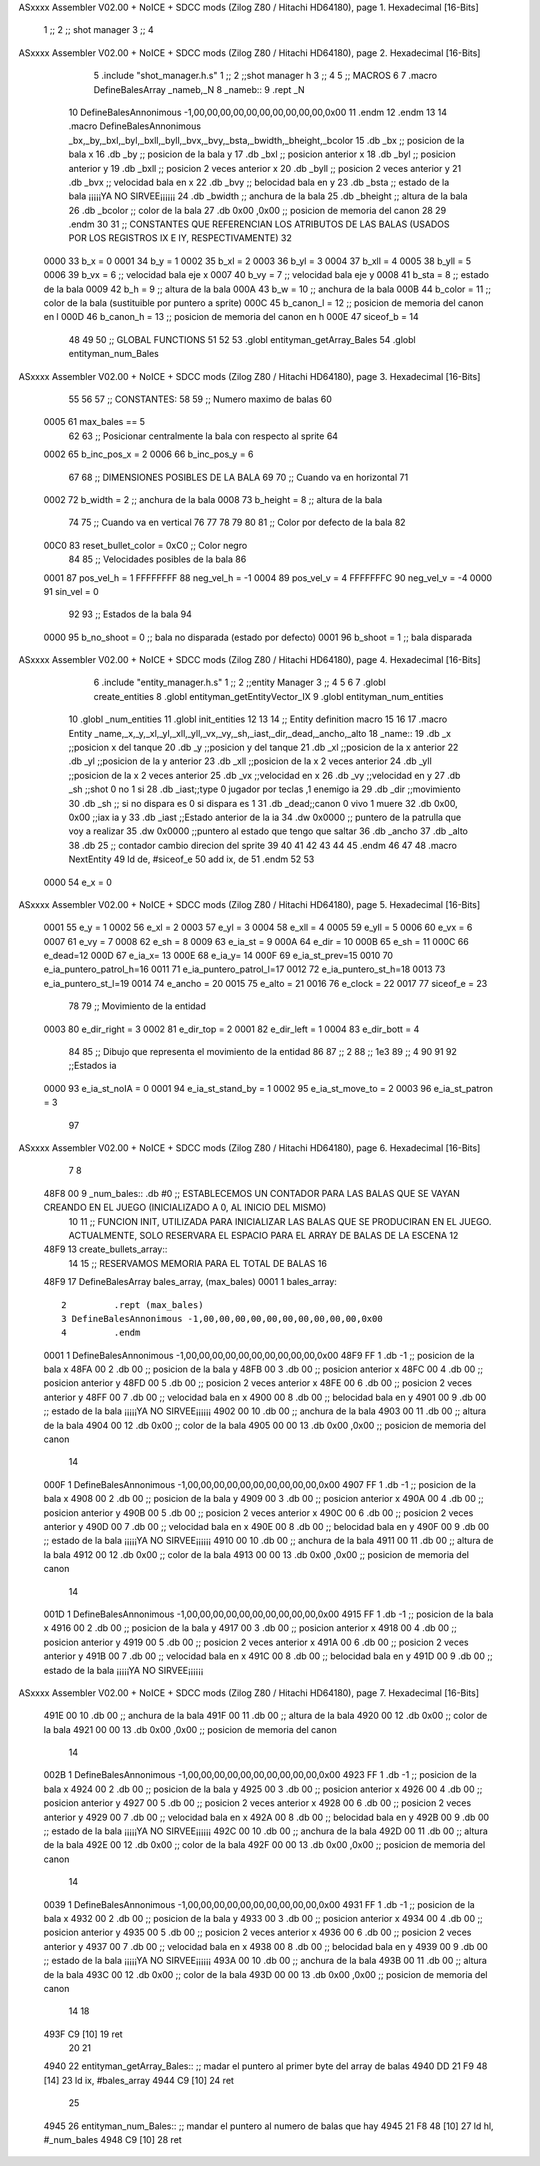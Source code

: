 ASxxxx Assembler V02.00 + NoICE + SDCC mods  (Zilog Z80 / Hitachi HD64180), page 1.
Hexadecimal [16-Bits]



                              1 ;;
                              2 ;; shot manager
                              3 ;;
                              4 
ASxxxx Assembler V02.00 + NoICE + SDCC mods  (Zilog Z80 / Hitachi HD64180), page 2.
Hexadecimal [16-Bits]



                              5 .include "shot_manager.h.s"
                              1 ;;
                              2 ;;shot manager h
                              3 ;;
                              4 
                              5 ;; MACROS
                              6 
                              7 .macro DefineBalesArray _nameb,_N
                              8 _nameb::
                              9 	.rept _N
                             10 DefineBalesAnnonimous -1,00,00,00,00,00,00,00,00,00,00,0x00
                             11 	.endm 
                             12 .endm
                             13 
                             14 .macro DefineBalesAnnonimous _bx,_by,_bxl,_byl,_bxll,_byll,_bvx,_bvy,_bsta,_bwidth,_bheight,_bcolor
                             15 .db _bx           ;; posicion de la bala x          
                             16 .db _by		;; posicion de la bala y
                             17 .db _bxl		;; posicion anterior x
                             18 .db _byl		;; posicion anterior y
                             19 .db _bxll		;; posicion 2 veces anterior x
                             20 .db _byll		;; posicion 2 veces anterior y
                             21 .db _bvx 		;; velocidad bala en x
                             22 .db _bvy		;; belocidad bala en y
                             23 .db _bsta		;; estado de la bala   ¡¡¡¡¡YA NO SIRVEE¡¡¡¡¡¡
                             24 .db _bwidth       ;; anchura de la bala
                             25 .db _bheight      ;; altura de la bala
                             26 .db _bcolor       ;; color de la bala
                             27 .db 0x00 ,0x00    ;; posicion de memoria del canon
                             28  
                             29 .endm
                             30 
                             31 ;; CONSTANTES QUE REFERENCIAN LOS ATRIBUTOS DE LAS BALAS (USADOS POR LOS REGISTROS IX E IY, RESPECTIVAMENTE)
                             32 
                     0000    33 b_x       = 0
                     0001    34 b_y       = 1
                     0002    35 b_xl      = 2
                     0003    36 b_yl      = 3
                     0004    37 b_xll     = 4
                     0005    38 b_yll     = 5
                     0006    39 b_vx      = 6      ;; velocidad bala eje x
                     0007    40 b_vy      = 7      ;; velocidad bala eje y
                     0008    41 b_sta     = 8      ;; estado de la bala
                     0009    42 b_h       = 9      ;; altura de la bala
                     000A    43 b_w       = 10     ;; anchura de la bala
                     000B    44 b_color   = 11     ;; color de la bala (sustituible por puntero a sprite)
                     000C    45 b_canon_l = 12     ;; posicion de memoria del canon en l
                     000D    46 b_canon_h = 13	 ;; posicion de memoria del canon en h
                     000E    47 siceof_b  = 14
                             48 
                             49 
                             50 ;; GLOBAL FUNCTIONS
                             51 
                             52 
                             53 .globl entityman_getArray_Bales
                             54 .globl entityman_num_Bales
ASxxxx Assembler V02.00 + NoICE + SDCC mods  (Zilog Z80 / Hitachi HD64180), page 3.
Hexadecimal [16-Bits]



                             55 
                             56 
                             57 ;; CONSTANTES:
                             58 
                             59 ;; Numero maximo de balas
                             60 
                     0005    61 max_bales == 5
                             62 
                             63 ;; Posicionar centralmente la bala con respecto al sprite
                             64 
                     0002    65 b_inc_pos_x = 2
                     0006    66 b_inc_pos_y = 6
                             67 
                             68 ;; DIMENSIONES POSIBLES DE LA BALA
                             69 
                             70 ;; Cuando va en horizontal
                             71 
                     0002    72 b_width      = 2   ;; anchura de la bala
                     0008    73 b_height     = 8   ;; altura de la bala
                             74 
                             75 ;; Cuando va en vertical
                             76 
                             77 
                             78 
                             79 
                             80 
                             81 ;; Color por defecto de la bala
                             82 
                     00C0    83 reset_bullet_color = 0xC0   ;; Color negro
                             84 
                             85 ;; Velocidades posibles de la bala
                             86 
                     0001    87 pos_vel_h = 1
                     FFFFFFFF    88 neg_vel_h = -1
                     0004    89 pos_vel_v = 4
                     FFFFFFFC    90 neg_vel_v = -4
                     0000    91 sin_vel = 0
                             92 
                             93 ;; Estados de la bala
                             94 
                     0000    95 b_no_shoot  = 0    ;; bala no disparada (estado por defecto)
                     0001    96 b_shoot     = 1    ;; bala disparada
ASxxxx Assembler V02.00 + NoICE + SDCC mods  (Zilog Z80 / Hitachi HD64180), page 4.
Hexadecimal [16-Bits]



                              6 .include "entity_manager.h.s"
                              1 ;;
                              2 ;;entity Manager
                              3 ;;
                              4 
                              5 
                              6 
                              7 .globl create_entities
                              8 .globl entityman_getEntityVector_IX
                              9 .globl entityman_num_entities
                             10 .globl _num_entities
                             11 .globl init_entities
                             12 
                             13 
                             14 ;; Entity definition macro
                             15 
                             16 
                             17 .macro Entity _name,_x,_y,_xl,_yl,_xll,_yll,_vx,_vy,_sh,_iast,_dir,_dead,_ancho,_alto
                             18 _name::
                             19 .db _x      ;;posicion x del tanque
                             20 .db _y	;;posicion y del tanque
                             21 .db _xl	;;posicion de la x anterior
                             22 .db _yl	;;posicion de la y anterior
                             23 .db _xll	;;posicion de la x 2 veces anterior
                             24 .db _yll	;;posicion de la x 2 veces anterior
                             25 .db _vx	;;velocidad en x
                             26 .db _vy	;;velocidad en y
                             27 .db _sh	;;shot 0 no 1 si
                             28 .db _iast;;type 0 jugador por teclas ,1 enemigo ia
                             29 .db _dir    ;;movimiento  
                             30 .db _sh     ;; si no dispara es 0 si dispara es 1
                             31 .db _dead;;canon 0 vivo 1 muere
                             32 .db 0x00, 0x00    ;;iax ia y
                             33 .db _iast  ;;Estado anterior de la ia 
                             34 .dw 0x0000	;; puntero de la patrulla que voy a realizar
                             35 .dw 0x0000 ;;puntero al estado que tengo que saltar
                             36 .db _ancho
                             37 .db _alto
                             38 .db 25  ;; contador cambio direcion del sprite
                             39 
                             40 
                             41 
                             42 
                             43 
                             44 
                             45 .endm 
                             46 
                             47 
                             48 .macro NextEntity
                             49 ld de, #siceof_e
                             50 	add ix, de
                             51 .endm
                             52 	
                             53 
                     0000    54 e_x  	= 0
ASxxxx Assembler V02.00 + NoICE + SDCC mods  (Zilog Z80 / Hitachi HD64180), page 5.
Hexadecimal [16-Bits]



                     0001    55 e_y  	= 1
                     0002    56 e_xl  = 2
                     0003    57 e_yl  = 3
                     0004    58 e_xll = 4
                     0005    59 e_yll = 5
                     0006    60 e_vx	= 6
                     0007    61 e_vy	= 7
                     0008    62 e_sh 	= 8
                     0009    63 e_ia_st = 9
                     000A    64 e_dir = 10
                     000B    65 e_sh = 11
                     000C    66 e_dead=12
                     000D    67 e_ia_x= 13
                     000E    68 e_ia_y= 14
                     000F    69 e_ia_st_prev=15
                     0010    70 e_ia_puntero_patrol_h=16
                     0011    71 e_ia_puntero_patrol_l=17
                     0012    72 e_ia_puntero_st_h=18
                     0013    73 e_ia_puntero_st_l=19
                     0014    74 e_ancho 	= 20
                     0015    75 e_alto	= 21
                     0016    76 e_clock     = 22
                     0017    77 siceof_e 	= 23
                             78 
                             79 ;; Movimiento de la entidad
                     0003    80 e_dir_right = 3
                     0002    81 e_dir_top   = 2
                     0001    82 e_dir_left  = 1
                     0004    83 e_dir_bott  = 4
                             84 
                             85 ;; Dibujo que representa el movimiento de la entidad
                             86 
                             87  ;;      2
                             88  ;;     1e3
                             89  ;;      4
                             90 
                             91 
                             92 ;;Estados ia
                     0000    93 e_ia_st_noIA 	= 0
                     0001    94 e_ia_st_stand_by	= 1
                     0002    95 e_ia_st_move_to   = 2
                     0003    96 e_ia_st_patron	= 3
                             97 
ASxxxx Assembler V02.00 + NoICE + SDCC mods  (Zilog Z80 / Hitachi HD64180), page 6.
Hexadecimal [16-Bits]



                              7 
                              8 
   48F8 00                    9 _num_bales:: .db #0  ;; ESTABLECEMOS UN CONTADOR PARA LAS BALAS QUE SE VAYAN CREANDO EN EL JUEGO (INICIALIZADO A 0, AL INICIO DEL MISMO)
                             10 
                             11 ;; FUNCION INIT, UTILIZADA PARA INICIALIZAR LAS BALAS QUE SE PRODUCIRAN EN EL JUEGO. ACTUALMENTE, SOLO RESERVARA EL ESPACIO PARA EL ARRAY DE BALAS DE LA ESCENA
                             12 
   48F9                      13 create_bullets_array::
                             14 
                             15   ;; RESERVAMOS MEMORIA PARA EL TOTAL DE BALAS
                             16    
   48F9                      17   DefineBalesArray bales_array, (max_bales)
   0001                       1 bales_array::
                              2 	.rept (max_bales)
                              3 DefineBalesAnnonimous -1,00,00,00,00,00,00,00,00,00,00,0x00
                              4 	.endm 
   0001                       1 DefineBalesAnnonimous -1,00,00,00,00,00,00,00,00,00,00,0x00
   48F9 FF                    1 .db -1           ;; posicion de la bala x          
   48FA 00                    2 .db 00		;; posicion de la bala y
   48FB 00                    3 .db 00		;; posicion anterior x
   48FC 00                    4 .db 00		;; posicion anterior y
   48FD 00                    5 .db 00		;; posicion 2 veces anterior x
   48FE 00                    6 .db 00		;; posicion 2 veces anterior y
   48FF 00                    7 .db 00 		;; velocidad bala en x
   4900 00                    8 .db 00		;; belocidad bala en y
   4901 00                    9 .db 00		;; estado de la bala   ¡¡¡¡¡YA NO SIRVEE¡¡¡¡¡¡
   4902 00                   10 .db 00       ;; anchura de la bala
   4903 00                   11 .db 00      ;; altura de la bala
   4904 00                   12 .db 0x00       ;; color de la bala
   4905 00 00                13 .db 0x00 ,0x00    ;; posicion de memoria del canon
                             14  
   000F                       1 DefineBalesAnnonimous -1,00,00,00,00,00,00,00,00,00,00,0x00
   4907 FF                    1 .db -1           ;; posicion de la bala x          
   4908 00                    2 .db 00		;; posicion de la bala y
   4909 00                    3 .db 00		;; posicion anterior x
   490A 00                    4 .db 00		;; posicion anterior y
   490B 00                    5 .db 00		;; posicion 2 veces anterior x
   490C 00                    6 .db 00		;; posicion 2 veces anterior y
   490D 00                    7 .db 00 		;; velocidad bala en x
   490E 00                    8 .db 00		;; belocidad bala en y
   490F 00                    9 .db 00		;; estado de la bala   ¡¡¡¡¡YA NO SIRVEE¡¡¡¡¡¡
   4910 00                   10 .db 00       ;; anchura de la bala
   4911 00                   11 .db 00      ;; altura de la bala
   4912 00                   12 .db 0x00       ;; color de la bala
   4913 00 00                13 .db 0x00 ,0x00    ;; posicion de memoria del canon
                             14  
   001D                       1 DefineBalesAnnonimous -1,00,00,00,00,00,00,00,00,00,00,0x00
   4915 FF                    1 .db -1           ;; posicion de la bala x          
   4916 00                    2 .db 00		;; posicion de la bala y
   4917 00                    3 .db 00		;; posicion anterior x
   4918 00                    4 .db 00		;; posicion anterior y
   4919 00                    5 .db 00		;; posicion 2 veces anterior x
   491A 00                    6 .db 00		;; posicion 2 veces anterior y
   491B 00                    7 .db 00 		;; velocidad bala en x
   491C 00                    8 .db 00		;; belocidad bala en y
   491D 00                    9 .db 00		;; estado de la bala   ¡¡¡¡¡YA NO SIRVEE¡¡¡¡¡¡
ASxxxx Assembler V02.00 + NoICE + SDCC mods  (Zilog Z80 / Hitachi HD64180), page 7.
Hexadecimal [16-Bits]



   491E 00                   10 .db 00       ;; anchura de la bala
   491F 00                   11 .db 00      ;; altura de la bala
   4920 00                   12 .db 0x00       ;; color de la bala
   4921 00 00                13 .db 0x00 ,0x00    ;; posicion de memoria del canon
                             14  
   002B                       1 DefineBalesAnnonimous -1,00,00,00,00,00,00,00,00,00,00,0x00
   4923 FF                    1 .db -1           ;; posicion de la bala x          
   4924 00                    2 .db 00		;; posicion de la bala y
   4925 00                    3 .db 00		;; posicion anterior x
   4926 00                    4 .db 00		;; posicion anterior y
   4927 00                    5 .db 00		;; posicion 2 veces anterior x
   4928 00                    6 .db 00		;; posicion 2 veces anterior y
   4929 00                    7 .db 00 		;; velocidad bala en x
   492A 00                    8 .db 00		;; belocidad bala en y
   492B 00                    9 .db 00		;; estado de la bala   ¡¡¡¡¡YA NO SIRVEE¡¡¡¡¡¡
   492C 00                   10 .db 00       ;; anchura de la bala
   492D 00                   11 .db 00      ;; altura de la bala
   492E 00                   12 .db 0x00       ;; color de la bala
   492F 00 00                13 .db 0x00 ,0x00    ;; posicion de memoria del canon
                             14  
   0039                       1 DefineBalesAnnonimous -1,00,00,00,00,00,00,00,00,00,00,0x00
   4931 FF                    1 .db -1           ;; posicion de la bala x          
   4932 00                    2 .db 00		;; posicion de la bala y
   4933 00                    3 .db 00		;; posicion anterior x
   4934 00                    4 .db 00		;; posicion anterior y
   4935 00                    5 .db 00		;; posicion 2 veces anterior x
   4936 00                    6 .db 00		;; posicion 2 veces anterior y
   4937 00                    7 .db 00 		;; velocidad bala en x
   4938 00                    8 .db 00		;; belocidad bala en y
   4939 00                    9 .db 00		;; estado de la bala   ¡¡¡¡¡YA NO SIRVEE¡¡¡¡¡¡
   493A 00                   10 .db 00       ;; anchura de la bala
   493B 00                   11 .db 00      ;; altura de la bala
   493C 00                   12 .db 0x00       ;; color de la bala
   493D 00 00                13 .db 0x00 ,0x00    ;; posicion de memoria del canon
                             14  
                             18 
   493F C9            [10]   19   ret
                             20 
                             21 
   4940                      22 entityman_getArray_Bales::   ;; madar el puntero al primer byte del array de balas
   4940 DD 21 F9 48   [14]   23 ld ix, #bales_array
   4944 C9            [10]   24   ret
                             25 
   4945                      26 entityman_num_Bales::        ;; mandar el puntero al numero de balas que hay 
   4945 21 F8 48      [10]   27  ld hl, #_num_bales
   4948 C9            [10]   28  ret  

